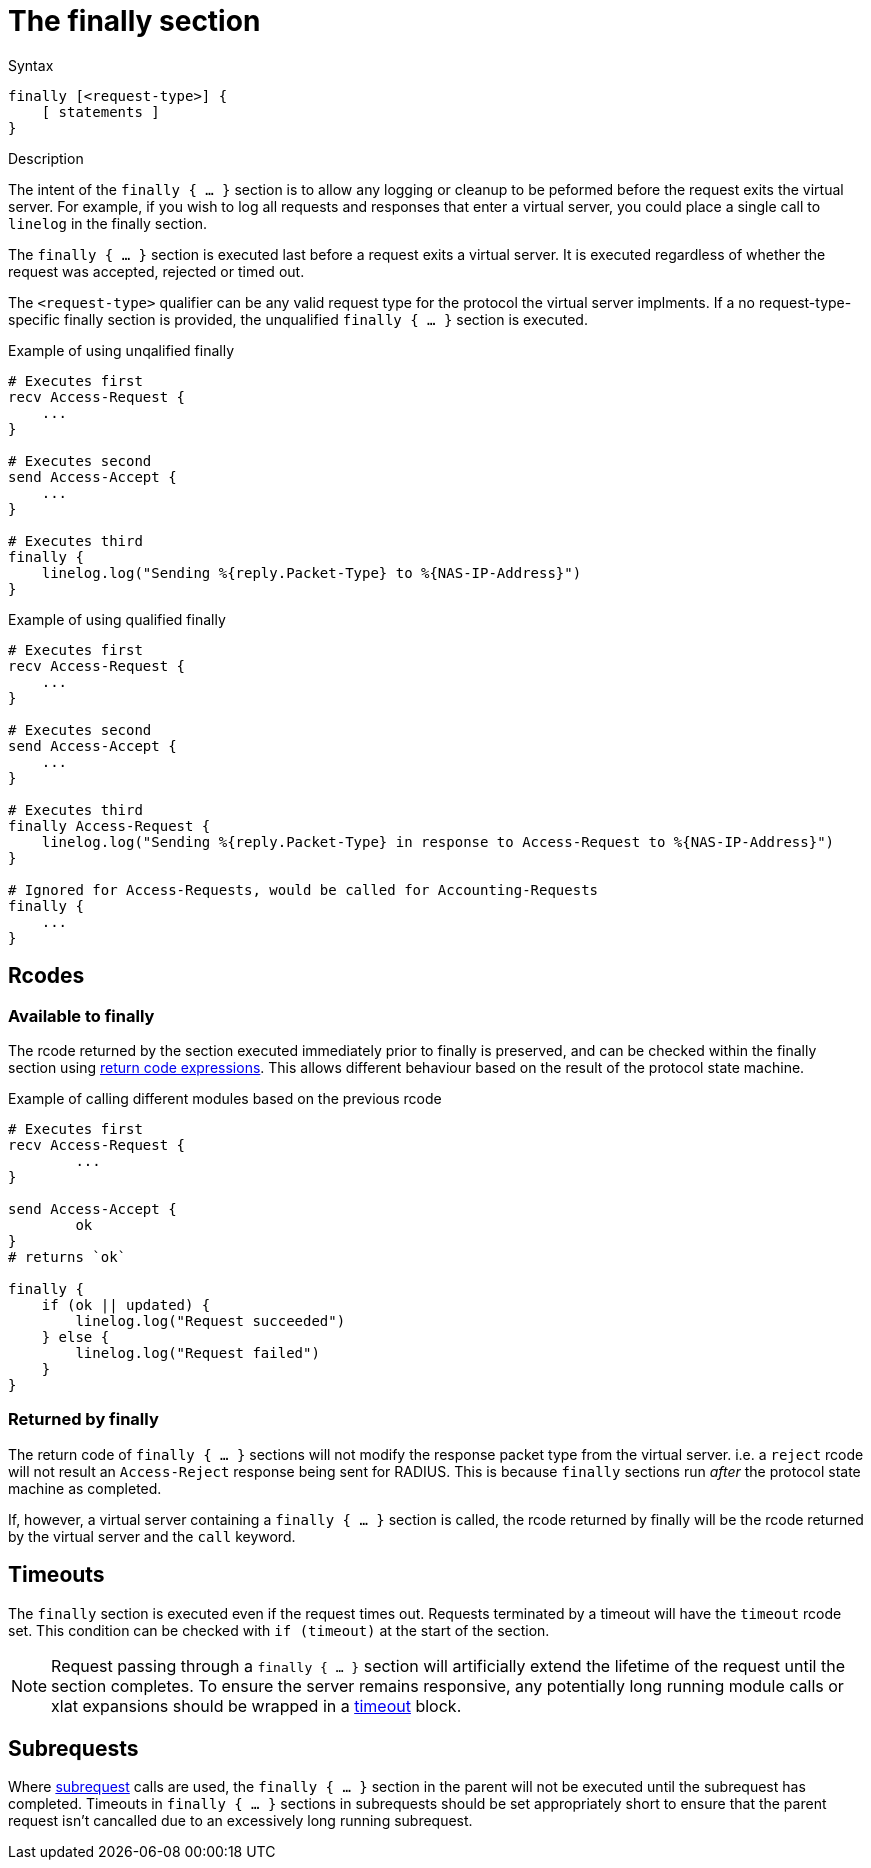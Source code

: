 = The finally section

.Syntax
[source,unlang]
----
finally [<request-type>] {
    [ statements ]
}
----

.Description
The intent of the `finally { ... }` section is to allow any logging or cleanup
to be peformed before the request exits the virtual server.  For example,
if you wish to log all requests and responses that enter a virtual server,
you could place a single call to `linelog` in the finally section.

The `finally { ... }` section is executed last before a request exits a
virtual server.  It is executed regardless of whether the request was
accepted, rejected or timed out.

The `<request-type>` qualifier can be any valid request type for the protocol the
virtual server implments.  If a no request-type-specific finally section
is provided, the unqualified `finally { ... }` section is executed.

.Example of using unqalified finally
[source,unlang]
----
# Executes first
recv Access-Request {
    ...
}

# Executes second
send Access-Accept {
    ...
}

# Executes third
finally {
    linelog.log("Sending %{reply.Packet-Type} to %{NAS-IP-Address}")
}
----

.Example of using qualified finally
[source,unlang]
----
# Executes first
recv Access-Request {
    ...
}

# Executes second
send Access-Accept {
    ...
}

# Executes third
finally Access-Request {
    linelog.log("Sending %{reply.Packet-Type} in response to Access-Request to %{NAS-IP-Address}")
}

# Ignored for Access-Requests, would be called for Accounting-Requests
finally {
    ...
}
----

== Rcodes
=== Available to finally
The rcode returned by the section executed immediately prior to finally is
preserved, and can be checked within the finally section using
xref:unlang/condition/return_codes.adoc[return code expressions].
This allows different behaviour based on the result of the protocol state
machine.

.Example of calling different modules based on the previous rcode
[source,unlang]
----
# Executes first
recv Access-Request {
	...
}

send Access-Accept {
	ok
}
# returns `ok`

finally {
    if (ok || updated) {
        linelog.log("Request succeeded")
    } else {
	linelog.log("Request failed")
    }
}
----

=== Returned by finally
The return code of `finally { ... }` sections will not modify the response packet
type from the virtual server.  i.e. a `reject` rcode will not result an
`Access-Reject` response being sent for RADIUS.  This is because `finally` sections
run _after_ the protocol state machine as completed.

If, however, a virtual server containing a `finally { ... }` section is called,
the rcode returned by finally will be the rcode returned by the virtual server
and the `call` keyword.

== Timeouts

The `finally` section is executed even if the request times out.  Requests
terminated by a timeout will have the `timeout` rcode set.  This condition
can be checked with `if (timeout)` at the start of the section.

[NOTE]
====
Request passing through a `finally { ... }` section will artificially extend
the lifetime of the request until the section completes.  To ensure
the server remains responsive, any potentially long running module calls or
xlat expansions should be wrapped in a xref:unlang/timeout.adoc[timeout] block.
====

== Subrequests

Where xref:unlang/subrequest.adoc[subrequest] calls are used, the
`finally { ... }` section in the parent will not be executed until the subrequest
has completed.  Timeouts in `finally { ... }` sections in subrequests should be set
appropriately short to ensure that the parent request isn't cancalled due to an
excessively long running subrequest.

// Copyright (C) 2025 Network RADIUS SAS.  Licenced under CC-by-NC 4.0.
// This documentation was developed by Network RADIUS SAS.
